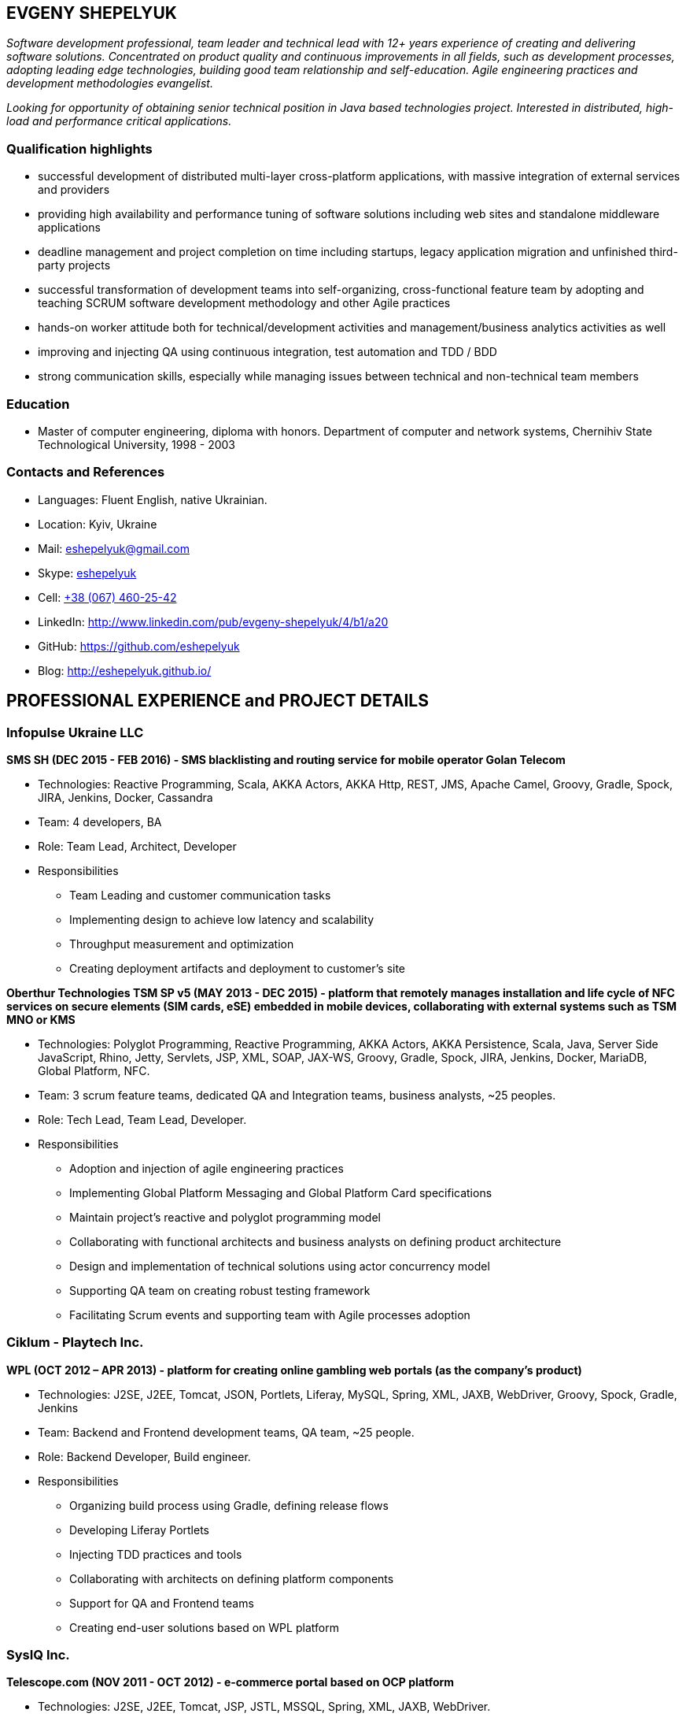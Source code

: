 :sectnums!:
:no-header-footer:
:notitle:
:pagenums!:
:pdf-stylesdir: pdf-theme 
:pdf-style: eshepelyuk

== EVGENY SHEPELYUK

_Software development professional, team leader and technical lead  with 12+ years experience of creating and delivering software solutions. Concentrated on product quality and continuous improvements in all fields, such as development processes, adopting leading edge technologies, building good team relationship and self-education. Agile engineering practices and development methodologies evangelist._

_Looking for opportunity of obtaining senior technical position in Java based technologies project. Interested in distributed, high-load and performance critical applications._

=== Qualification highlights

* successful development of distributed multi-layer cross-platform applications, with massive integration of external services and providers
* providing high availability and performance tuning of software solutions including web sites and standalone middleware applications
* deadline management and project completion on time including startups, legacy application migration and unfinished third-party projects
* successful transformation of development teams into self-organizing, cross-functional feature team by adopting and teaching SCRUM software development methodology and other Agile practices
* hands-on worker attitude both for technical/development activities and management/business analytics activities as well
* improving and injecting QA using continuous integration, test automation and TDD / BDD
* strong communication skills, especially while managing issues between technical and non-technical team members

=== Education

* Master of computer engineering, diploma with honors. Department of computer and network systems, Chernihiv State Technological University, 1998 - 2003

=== Contacts and References

* Languages: 	Fluent English, native Ukrainian.
* Location: 	Kyiv, Ukraine  
* Mail: 		mailto:eshepelyuk@gmail.com[eshepelyuk@gmail.com]
* Skype: 	    link:skype:eshepelyuk?add[eshepelyuk]
* Cell: 		link:tel:+380674602542[+38 (067) 460-25-42]
* LinkedIn: 	http://www.linkedin.com/pub/evgeny-shepelyuk/4/b1/a20[http://www.linkedin.com/pub/evgeny-shepelyuk/4/b1/a20]
* GitHub: 	    https://github.com/eshepelyuk[https://github.com/eshepelyuk]
* Blog: 		http://eshepelyuk.github.io/[http://eshepelyuk.github.io/]

<<<

== PROFESSIONAL EXPERIENCE and PROJECT DETAILS

=== Infopulse Ukraine LLC

*SMS SH (DEC 2015 - FEB 2016) - SMS blacklisting and routing service for mobile operator Golan Telecom*

* Technologies: Reactive Programming, Scala, AKKA Actors, AKKA Http, REST, JMS, Apache Camel, Groovy, Gradle, Spock, JIRA, Jenkins, Docker, Cassandra
* Team: 4 developers, BA
* Role: Team Lead, Architect, Developer
* Responsibilities
** Team Leading and customer communication tasks
** Implementing design to achieve low latency and scalability
** Throughput measurement and optimization
** Creating deployment artifacts and deployment to customer's site

*Oberthur Technologies TSM SP v5 (MAY 2013 - DEC 2015) - platform that remotely manages installation and life cycle of NFC services on secure elements (SIM cards, eSE) embedded in mobile devices, collaborating with external systems such as TSM MNO or KMS*

* Technologies: Polyglot Programming, Reactive Programming, AKKA Actors, AKKA Persistence, Scala, Java, Server Side JavaScript, Rhino, Jetty, Servlets, JSP, XML, SOAP, JAX-WS, Groovy, Gradle, Spock, JIRA, Jenkins, Docker, MariaDB, Global Platform, NFC.
* Team: 3 scrum feature teams, dedicated QA and Integration teams, business analysts, ~25 peoples.
* Role: Tech Lead, Team Lead, Developer.
* Responsibilities
** Adoption and injection of agile engineering practices
** Implementing Global Platform Messaging and Global Platform Card specifications
** Maintain project’s reactive and polyglot programming model
** Collaborating with functional architects and business analysts on defining product architecture
** Design and implementation of technical solutions using actor concurrency model
** Supporting QA team on creating robust testing framework
** Facilitating Scrum events and supporting team with Agile processes adoption

<<<

=== Ciklum - Playtech Inc.

*WPL (OCT 2012 – APR 2013) - platform for creating online gambling web portals (as the company's product)*

* Technologies: J2SE, J2EE, Tomcat, JSON, Portlets, Liferay, MySQL, Spring, XML, JAXB, WebDriver, Groovy, Spock, Gradle, Jenkins
* Team: Backend and Frontend development teams, QA team, ~25 people.
* Role: Backend Developer, Build engineer.
* Responsibilities
** Organizing build process using Gradle, defining release flows
** Developing Liferay Portlets
** Injecting TDD practices and tools
** Collaborating with architects on defining platform components
** Support for QA and Frontend teams
** Creating end-user solutions based on WPL platform

=== SysIQ Inc. 

*Telescope.com (NOV 2011 - OCT 2012) - e-commerce portal based on OCP platform*

* Technologies: J2SE, J2EE, Tomcat, JSP, JSTL, MSSQL, Spring, XML, JAXB, WebDriver.
* Team: ~7 developers
* Role: Tech Lead, Team Lead, Developer, Agile practices coach
* Responsibilities
** Working close with local and offshore project management
** Face-to-face communication with customer representative and requirement analysis
** Architectural solution design and implementation
** Adoption and injection of Agile engineering practices
** Establishing unit, integration and functional testing of delivered product
** Coaching team member for adoption of OCP platform

<<<

=== Luxoft Eastern Europe LLC - UBS Investment Bank

*SSENG Clearing & Settlement (2009 – 2011) – Middleware and FrontEnd software for stock exchange market, providing means to process, clear and settle stock exchange trades, manage their lifecycle, gather reports and datas about status of trades as well as integration with external banking systems*

* Technologies: J2EE, RMI, AOP, Spring, JMS, Oracle, GWT, GXT, AJAX, JSON, Groovy, Grails, WebDriver, Junit, Hibernate.
* Team: 10 distributed scrum teams of ~10 engineers each, PO team consisting of business analysts and subject matter experts, global production support team.
* Role: Scrum Master, Team Coordinator, Software Architect and Developer
* Responsibilities
** Scrum process facilitation and coaching
** Architectural solution design and implementation
** Unit, integration and functional testing. TDD/BDD/ADD adopting and coaching
** Face-to-face communication with customer and requirement analysis
** Communication and demonstration of developed software to end-users
** Maintaining continuous integration
** Release preparation and delivery support

=== Chas XXI Ltd.   

*FreedomInput.com (2008 – 2009) – Bluetooth Keyboard driver, Freedom Keychain GPS 2000 driver and GPS software for BlackBerry phones*

* Technologies: J2ME, Bluetooth, RIM API, GPS, HTTP, REST.
* Team: 3 Developers.
* Role: Developer, Architect, QA, Build Engineer.
* Responsibilities
** Design and implementation of system architecture
** Interaction with hardware modules using Bluetooth
** Working in background mode as driver
** Interaction of driver and UI modules
** Adoption and testing of software for all major versions of RIM OS
** Interaction with social media as Facebook and Yahoo

<<<

*Video Streaming Server and Visualization (AUG 2009 – OCT 2009) - HTTP proxy solution for online video to increase logical bandwidth and number of clients bandwidth using proxying of streams*

* Technologies: Spring, REST, Restlet, HTTP/MIME parsing. 
* Team: 3 developers.
* Role: Team Leader, Developer, Build Engineer.
* Responsibilities
** Team leading
** Design and implementation of system architecture targeting best performance and scalability results
** Memory consumption optimization

*RDT600 (AUG 2008 – MAY 2009) - Hardware monitoring and visualization tool RDT600 for SICK AG*

* Technologies: Java EE (JMS, JSP/JSTL, Stripes), AJAX, DHTML/JavaScript/YUI, Spring (JDBC, Security, AOP, Testing), TDD (TestNG), PostgreSQL 
* Team: Project Manager/Business Analyst, 2 Architects/developers, 5 Developers, Testers/QA. 
* Role: Architect, Team Leader, Developer, DB analyst 
* Responsibilities
** Team leading
** Design and implementation of system architecture
** DB structure creation, analysis and optimization to achieve extra performance 
** YUI/JavaScript framework adoption
** TDD adoption control and coaching 

*Eset.ua (MAY 2007 – SEP 2008) – Business and financial management system for Ukraine branch of ESET company. Distributed peer networking application for distribution files required for ESET company products.*

* Technologies: Groovy, Grails, JavaScript, AJAX, Java EE, Spring, JPA, Spring Security, PostgreSQL, REST.
* Team: 4 Developers.
* Role: Team leader, Architect, Developer, Build Engineer
* Responsibilities 
** Design and implementation of system architecture
** Adoption of Grails and Spring Security frameworks 
** UI development
** Team leading

<<<

*Prydbay.com (JAN 2007 – DEC 2009) – Online Store of communication topups and online games. Processing and billing layer for different payment systems to provide uniform interface for e-shops and similar projects*

* Technologies: Java EE, REST, Spring, JDBC, PostgreSQL, Grails, Groovy, XML, JSON. 
* Team: 4 developers. 
* Role: Team leader, Architect, Developer, Build Engineer
* Responsibilities 
** Design and implementation of system architecture. 
** Team leading
** Grails framework adoption and coaching
** External service providers integration
** Performance analysis
** Integration with various electronic payment services 

*Cloncom.com (JAN 2005 – DEC 2008) – E-commerce solution for selling electronic communications topups, related services and products. High performing RESTful API service providing cached product catalog. Legacy platform rewrite.*

* Technologies: Java EE (Servlet Container, JMS, JSP/JSTL), JAX-WS, Java SE (Threading, Sockets, Concurrent Programming), Spring (IoC, AOP), JPA, PostgreSQL, HTML, JavaScript, JSON, REST, PostgreSQL, OSCache, MemCache, REST, XML, JAXB. 
* Team: Distributed team comprised of 6 Developers, 2 Designers, 2 QA, 2 System Administrators. 
* Role: Team leader, Architect, Developer, QA, Build Engineer.
* Responsibilities 
** Design and implementation of system architecture 
** Team leading, offshore customer and team members communication 
** Integration of payment systems. (PayPal, Verisign, GlobalCollect etc) 
** Development bridges between system core and external service providers using custom XML/ HTTP communications and Web Services (SOAP)
** Integrating with Asterisk and providing IVR solutions
** REST architecture adoption
** Performance analysis and improvements
** Legacy codebase support

<<<

*AAA (JAN 2004 – JUN 2004) - Billing and network traffic accounting system*

* Technologies: Java EE(Servlet Container, JSF, JSP/JSTL), PostgreSQL.
* Team: 4 developers.
* Role: Developer.
* Responsibilities
** Architecture analysis
** Integration of data from external sources
** Web development and JSF adoption

*Mobile Games server (AUG 2003 – DEC 2003)*

* Technologies: Java SE (Network, Sockets), J2ME, MySQL. 
* Team: 3 developers.
* Role: Developer.
* Responsibilities: Data exchange between cell phone and server, UI development.

*Newsletter engine (FEB 2003 – JUN 2003) – Corporate offline messaging exchange system*

* Technologies: IIS, ASP, VBScript, MSSQL, Stored Procedures. 
* Team: 5 developers. 
* Role: Developer. 
* Responsibilities: creating reusable components and reports for UI.


